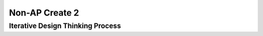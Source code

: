 .. raw:: html 

    <a href="../index.html"><img class="align-center" src="../_static/MobileCSPLogo.png" width="250px"/></a>

Non-AP Create 2
=====================

.. raw:: html

	<!-- Copy these 3 lines to the top of the lesson's HTML code.  -->
	<link rel="stylesheet" type="text/css" href="assets/lib/lessons/tipped.css">
	<link rel="stylesheet" type="text/css" href="assets/lib/lessons/lessons.css">
	<link rel="stylesheet" href="//code.jquery.com/ui/1.11.4/themes/smoothness/jquery-ui.css">
	<!-- can use: #self-check, #still-curious, .pogil, #portfolio -->
	
	<h3 id="est-length">Time Estimate: 12 hours (some combination of in-class and out of class time) minimum</h3>
	
	
	
	<p>Follow these directions if you are taking a Non-AP CSP course. If you are taking CSP as an AP course, please go to the previous lesson for the AP Create directions.</p>
	
	<p>Work with a partner to design a socially useful interactive app, that  demonstrates algorithms such as selection and repetition and data and procedural abstractions. As you develop your project keep track of significant errors and bugs that you encountered and how you solved or debugged them in a journal.</p>
	
	<p>Please review non-AP instructions and rubric below:
	  </p><ul>
	    <li><a href="https://docs.google.com/document/d/1zbHDdR-l5JF9xGor-hChrqB8pzCnxgxwMY-vBCZqJYI/edit?usp=sharing" target="_blank">Non-AP Create Performance Task Description with Design Thinking </a> </li>
	    <li><a href="https://docs.google.com/document/d/1qff59yFQY_0VkFz3eKMMnlxTQ9amGCOl0LI63txBIiw/edit?usp=sharing" target="_blank" title="">Non-AP Create Performance Task Rubric </a> </li>
	</ul>
	<p>
	
Iterative Design Thinking Process
---------------------------------

.. raw:: html

	<p>Use an Iterative Design Thinking Process to develop your app:<br>
	   </p><table style="width: 80%;" border="0">
	      <tbody>
	        <tr>
	          <td><b>Iterations</b><br>
	            <ul>
	              <li>Iteration 1: Paper Prototype (~2 hours)</li>
				<li>Iteration 2: Minimal App (~3 hours)</li>
				<li>Iteration 3: Intermediate App (~3 hours)</li>
				<li>Iteration 4: Enhanced App (~3 hours)</li>
	              <li>Iteration 5 and on: Additional Features</li>
	            </ul>
	          </td>
	          <td><img src="../_static/assets/img/DesignThinkingimage.png?" class="yui-img" title="Design Thinking" alt="Design Thinking" style="width: 250px;"><br>
	          </td></tr></tbody></table>
	
	
	<p>For the Non-AP version of the Create Task, we recommend that you work with a partner using pair or buddy programming to create a socially-useful app. With your partner, follow the iterative development process in <a href="https://docs.google.com/document/d/1zbHDdR-l5JF9xGor-hChrqB8pzCnxgxwMY-vBCZqJYI/edit?usp=sharing" target="_blank"> Create  Task  with Design Thinking</a>. Here is what you need to turn in at each iteration.
	</p>
	
	  <h3>Iteration 1: Paper Prototype</h3>
	  <p>
	Before you start creating the app in App Inventor, you will brainstorm ideas on paper with a partner and present an elevator pitch to your class. Turn in the following:</p>
	<ul>
	  <li><span style="font-weight: bold;">Description of Problem </span><span style="font-weight: 700;">[Empathize, Define, and Ideate]</span><span style="font-weight: bold;">:</span> Working in pairs,  think about problems in your community and how an app might help to solve those problems or to help people in your community. Who is the target audience or users who will be using the app? What problem does the app address? How does the app address the problem?
	  </li>
	  <li><b>Paper Prototypes [Prototype]: </b> Create <a href="https://docs.google.com/drawings/d/1M-DZITeDT9aiPZ7Oz-kXKEGkn0DiFOH1i8idBNlxwCA/edit" target="_blank">paper prototypes</a> of three different brainstorm ideas. Describe what each UI element will do.</li>
	  
	  <li><b>Elevator Pitch:</b> Present a short (2-3 minute) elevator pitch of your project idea to the class.  The pitch could follow this template: <br>
	      <b><i>[name of app] is a [kind of thing] for [the people who would use it or problem it would solve] that, unlike [similar apps] is able to [the major distinguishing feature of your app].</i></b></li>
	  <li><b>Feedback [Test]: </b>Other students should provide feedback answering the following questions. Is the app presented socially useful why or why not? What is a strength of the proposed app? What suggestions do you have to improve the app? </li>
	</ul>
	  
	
	<h3>Iteration 2: Minimal App</h3>
	<p>Working in pairs, create a minimal working app. Turn in the following:</p>
	<ul>
	  <li><b>Minimal app [Prototype and Test]</b>: Build an initial prototype with minimal functions for your app with your partner. </li>
	 <li><span class="yui-non"><b>Journal [Define and Ideate]:&nbsp;</b>As you work, keep a journal of your development process and problems encountered and how you solved them. Complete a journal entry using this <a href="https://docs.google.com/document/d/1mYjhGMo8wQzo101bD2Ebvp7ua__8qGQy_BZkT9jq_sw/copy" target="_blank" title="">journal entry template</a>.</span></li>
	</ul>
	
	<h3>Iteration 3: Intermediate </h3>
	<p>
	<ul>
	 
	  <li><b>Intermediate App&nbsp;</b><b>[Prototype and Test]</b>: Iteratively add and test new features for your app, meeting the grading guidelines. For the Create 2 project, your project should use a List or a database like TinyDB for handling data, as well as procedures that you have defined, preferably with parameters, and if or loop blocks. 
	   <ul>
	         <li><i>Documentation of Code:</i> For this assignment, a well documented app means having well named components, variables, and procedures. Where appropriate, your code should contain comments that explains the various parts of your code.</li>
	         <li><i>Data:</i> For this assignment, your app should make appropriate use of variables and  lists. If data persistence is necessary for your app, you should make use of a database such as TinyDB or CloudDB.</li>
	         <li><i>Algorithms: </i>For this assignment, your app should make appropriate use of sequence, selection, and repetition control structures including math and/or logic (in if or loop blocks) operations.</li>
	         <li><i>Abstraction:</i> For this assignment, your app should make appropriate use of one or more programmer defined procedures to handle certain subtasks. Also, your procedures should use parameters where appropriate.</li>
	     
	      </ul></li>
	 <li><span class="yui-non"><b>Journal&nbsp;<b>[Define and Ideate]</b>:</b> Keep a journal of your development process and problems encountered and how you solved them. Complete a journal entry using this <a href="https://docs.google.com/document/d/1mYjhGMo8wQzo101bD2Ebvp7ua__8qGQy_BZkT9jq_sw/copy" target="_blank" title="">journal entry template</a>.</span></li>
	</ul>
	</p>
	
	
	<h3>Iteration 4: Advanced App </h3>
	<p>
	<ul>
	  <li><span class="yui-non"><b>Advanced App [Prototype, Test]:&nbsp;</b>Iteratively add and test new features for your app, meeting the grading guidelines. 
	</span></li>
	 <li><b>Journal&nbsp;<b>[Define and Ideate]</b>:</b> Keep a journal of your development process and problems encountered and how you solved them. Complete a journal entry using this&nbsp;<a href="https://docs.google.com/document/d/1mYjhGMo8wQzo101bD2Ebvp7ua__8qGQy_BZkT9jq_sw/copy" target="_blank" title="">journal entry template</a></li>
	</ul>
	
	<h3>Iteration 5: Additional Features </h3>
	<ul>
	  <li><span class="yui-non"><b>Additional Features [Prototype, Test]:&nbsp;</b>Iteratively add and test new features for your app.
	</span></li>
	  <li><span class="yui-non"><b>Journal&nbsp;<b>[Define and Ideate]</b>:</b> Keep a journal of your development process and problems encountered and how you solved them. Complete a journal entry using this <a href="https://docs.google.com/document/d/1mYjhGMo8wQzo101bD2Ebvp7ua__8qGQy_BZkT9jq_sw/copy" target="_blank" title="">journal entry template</a>.</span></li>
	</ul>
	</p>
	
	<h3>Submission:</h3>
	<p>When you are finished with your app, your teacher may ask you to turn in some or all of the following:
	<ul>
	    <li><b>Video</b>: Create a 1 minute anonymous video presentation providing a demo of your working app. See <a href="https://docs.google.com/document/d/1-4oA9bdqDRse1nYpV2wxHnOIwFNas01TbeRnVSBKQ6I/view" target="_blank" style="line-height: 15.86px;" title="">How To: Create an App Video</a> for help with creating a video.</li>
	  <li><b>Distribution Flyer/Summary:</b> Summarize your app in one page. Be sure to include links to the AIA file, APK file, a QR code to install your app following <a href="https://docs.google.com/a/css.edu/document/d/14noR7S7w-ghgnV2cmKXuO4KbYt3RL3vPVJLnvoWr3bk/edit" target="_blank">How To: Share Your App</a>, links to the video, screenshot, and a link to the write up.
	  </li><li><b>Write up:&nbsp;</b>Create a portfolio write up of your project.  Include a link to your video, your app's aia file and a QR code to install your app following 
	    the directions in  <a href="https://docs.google.com/document/d/1AqIed1Z9TQ_KWX14Ee8_gOFVbnL6i5sXNOaKtwMTr8g/edit?usp=sharing" target="_blank" title="">Non-AP Create Project Template (make a copy)</a> or <a href="https://docs.google.com/document/d/15H4awBUZ0GHNcG3zVaqHZ7grJHimhUEm7dPWfTmfWl0/edit?usp=sharing" target="_blank">How To: Create a Portfolio Write Up</a>. </li>
	  <li><b>Class Presentation:&nbsp;</b>Present your app to your class with your partner. Tell them the app’s purpose. Show them how it works. Let students in the class try out your app with the QR code. Describe 1 difficulty you encountered during the development process and how you solved it. Your classmates can use the <a href="https://docs.google.com/document/d/1e7Rsk3KTjBAB9O1wSFm5Nh3QREnV15hdeMJ2BzLU4K8/edit" target="_blank">App Feedback Template</a> to give you feedback.
	  </li>
	</ul>
	</p>
	
	<h3>Grading:</h3>
	
	<p>Your teacher may use the following <a href="https://docs.google.com/document/d/1qff59yFQY_0VkFz3eKMMnlxTQ9amGCOl0LI63txBIiw/edit?usp=sharing" target="_blank" title="">Non-AP Create Performance Task Rubric </a>  or something similar to grade your Create project.</p>
	  
	<h3>Resources</h3>
	<p><ul><li><a href="https://docs.google.com/document/d/1zbHDdR-l5JF9xGor-hChrqB8pzCnxgxwMY-vBCZqJYI/edit?usp=sharing" target="_blank">Create Task with Design Thinking</a></li><li><a href="https://docs.google.com/document/d/1qff59yFQY_0VkFz3eKMMnlxTQ9amGCOl0LI63txBIiw/edit?usp=sharing" target="_blank" title="">Non-AP Create Performance Task Rubric&nbsp;</a><br></li><li><a href="https://docs.google.com/document/d/1AqIed1Z9TQ_KWX14Ee8_gOFVbnL6i5sXNOaKtwMTr8g/edit?usp=sharing" target="_blank" title="">Non-AP Create Project Template</a></li><li><a href="https://docs.google.com/document/d/15H4awBUZ0GHNcG3zVaqHZ7grJHimhUEm7dPWfTmfWl0/" target="_blank" title="">How To: Create a Portfolio Write-Up</a></li><li><a href="https://sites.google.com/site/mobilecspportfoliohelp/performance-tasks/create-1" target="_blank">Portfolio help site</a></li><li><a href="https://docs.google.com/a/css.edu/document/d/14noR7S7w-ghgnV2cmKXuO4KbYt3RL3vPVJLnvoWr3bk/edit" target="_blank">How To: Share Your App</a></li><li><a href="https://docs.google.com/document/d/1-4oA9bdqDRse1nYpV2wxHnOIwFNas01TbeRnVSBKQ6I/view" target="_blank" title="">How To: Create an App Video</a></li><li><a href="https://docs.google.com/document/d/1e7Rsk3KTjBAB9O1wSFm5Nh3QREnV15hdeMJ2BzLU4K8/edit" target="_blank" title="">Mobile CSP: App Feedback Template</a></li><li><a href="https://docs.google.com/document/d/1mYjhGMo8wQzo101bD2Ebvp7ua__8qGQy_BZkT9jq_sw/copy" target="_blank" title="">Journal Entry Template</a></li></ul></p> 